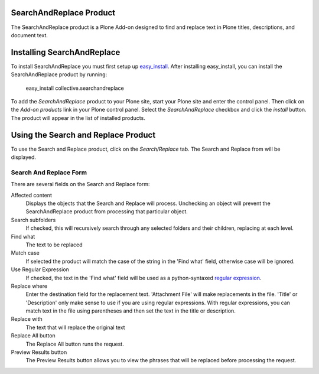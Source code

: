 SearchAndReplace Product
========================

The SearchAndReplace product is a Plone Add-on designed to find and replace text in Plone titles, descriptions, and document text.

Installing SearchAndReplace
===========================

To install SearchAndReplace you must first setup up easy_install_. After installing easy_install, you can install the SearchAndReplace product by running:
  
.. _easy_install: http://peak.telecommunity.com/DevCenter/EasyInstall

  easy_install collective.searchandreplace
  
To add the *SearchAndReplace* product to your Plone site, start your Plone site and enter the control panel. Then click on the *Add-on products* link in your Plone control panel. Select the *SearchAndReplace* checkbox and click the *install* button. The product will appear in the list of installed products.

.. image:: images/install_searchandreplace.png
   :alt: Install SearchAndReplace checkbox

Using the Search and Replace Product
====================================

To use the Search and Replace product, click on the *Search/Replace* tab. The Search and Replace from will be displayed.

.. image:: images/searchandreplace_form.png
   :alt: The Search and Replace form

Search And Replace Form
-----------------------

There are several fields on the Search and Replace form:

Affected content
  Displays the objects that the Search and Replace will process. Unchecking an object will prevent the SearchAndReplace product from processing that particular object.

Search subfolders
  If checked, this will recursively search through any selected folders and their children, replacing at each level.

Find what
  The text to be replaced

Match case
  If selected the product will match the case of the string in the 'Find what' field, otherwise case will be ignored.

Use Regular Expression
  If checked, the text in the 'Find what' field will be used as a python-syntaxed `regular expression`_.

Replace where
  Enter the destination field for the replacement text. 'Attachment File' will make replacements in the file. 'Title' or 'Description' only make sense to use if you are using regular expressions. With regular expressions, you can match text in the file using parentheses and then set the text in the title or description. 

Replace with
  The text that will replace the original text 

Replace All button
  The Replace All button runs the request.

Preview Results button
  The Preview Results button allows you to view the phrases that will be replaced before processing the request.

.. image:: images/previewresults_display.png
   :alt: Preview of text to be replaced

.. _`regular expression`: http://en.wikipedia.org/wiki/Regular_expression




	
